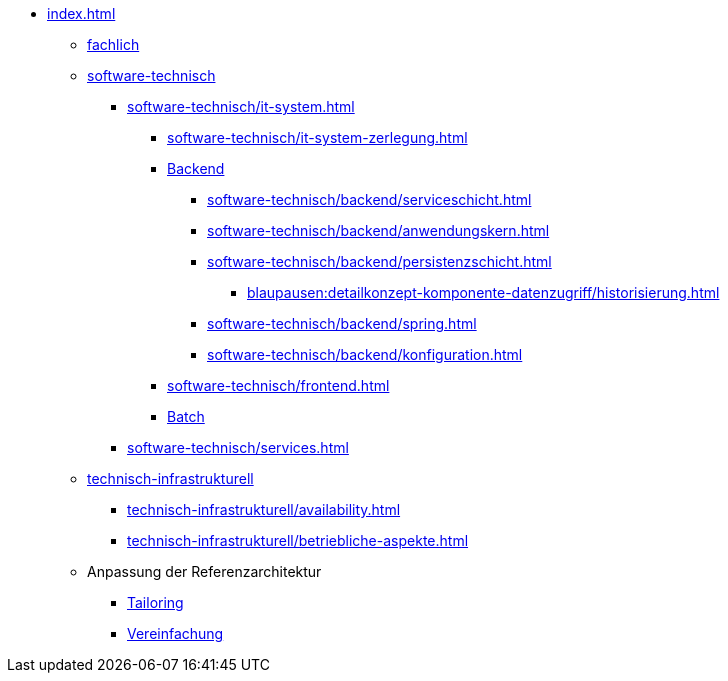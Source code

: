 * xref:index.adoc[]
** xref:fachlich.adoc[fachlich]
** xref:software-technisch.adoc[software-technisch]
*** xref:software-technisch/it-system.adoc[]
**** xref:software-technisch/it-system-zerlegung.adoc[]
**** xref:software-technisch/backend.adoc[Backend]
***** xref:software-technisch/backend/serviceschicht.adoc[]
***** xref:software-technisch/backend/anwendungskern.adoc[]
***** xref:software-technisch/backend/persistenzschicht.adoc[]
****** xref:blaupausen:detailkonzept-komponente-datenzugriff/historisierung.adoc[]
***** xref:software-technisch/backend/spring.adoc[]
***** xref:software-technisch/backend/konfiguration.adoc[]
**** xref:software-technisch/frontend.adoc[]
**** xref:blaupausen:detailkonzept-komponente-batch/master.adoc[Batch]
*** xref:software-technisch/services.adoc[]
** xref:technisch-infrastrukturell.adoc[technisch-infrastrukturell]
*** xref:technisch-infrastrukturell/availability.adoc[]
*** xref:technisch-infrastrukturell/betriebliche-aspekte.adoc[]
** Anpassung der Referenzarchitektur
*** xref:tailoring.adoc[Tailoring]
*** xref:vereinfachung.adoc[Vereinfachung]